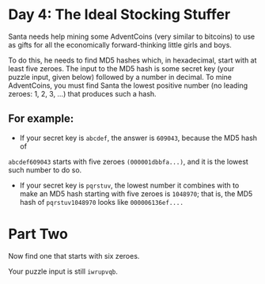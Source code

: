 * Day 4: The Ideal Stocking Stuffer

Santa needs help mining some AdventCoins (very similar to bitcoins) to use as gifts for all the economically forward-thinking little girls and boys.

To do this, he needs to find MD5 hashes which, in hexadecimal, start with at least five zeroes. The input to the MD5 hash is some secret key (your puzzle input, given below) followed by a number in decimal. To mine AdventCoins, you must find Santa the lowest positive number (no leading zeroes: 1, 2, 3, ...) that produces such a hash.

** For example:

- If your secret key is =abcdef=, the answer is =609043=, because the MD5 hash of
=abcdef609043= starts with five zeroes =(000001dbbfa...)=, and it is the lowest
such number to do so.

- If your secret key is =pqrstuv=, the lowest number it combines with to make an
  MD5 hash starting with five zeroes is =1048970=; that is, the MD5 hash of
  =pqrstuv1048970= looks like =000006136ef....=

* Part Two

Now find one that starts with six zeroes.

Your puzzle input is still =iwrupvqb=.
